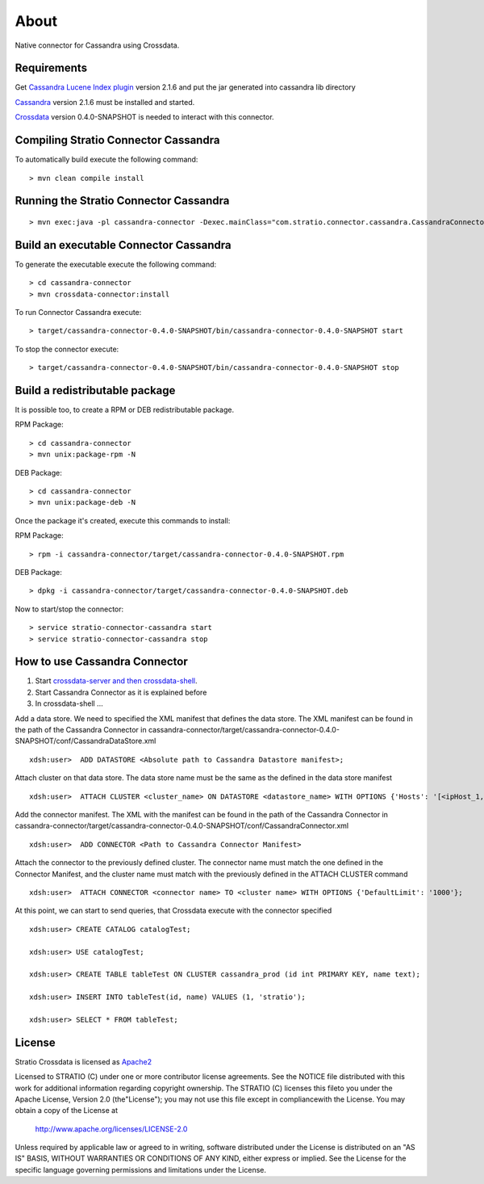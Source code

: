 About
******

Native connector for Cassandra using Crossdata.

Requirements
=============
Get `Cassandra Lucene Index plugin <https://github.com/Stratio/cassandra-lucene-index/tree/2.1.6.0>`_ version 2.1.6 and put the jar generated into cassandra lib directory

`Cassandra <http://cassandra.apache.org/download/>`_ version 2.1.6 must be installed and started.

`Crossdata <https://github.com/Stratio/crossdata>`_ version 0.4.0-SNAPSHOT is needed to interact with this
connector.

Compiling Stratio Connector Cassandra
======================================
To automatically build execute the following command::


    > mvn clean compile install


Running the Stratio Connector Cassandra
========================================
::

    > mvn exec:java -pl cassandra-connector -Dexec.mainClass="com.stratio.connector.cassandra.CassandraConnector"



Build an executable Connector Cassandra
========================================
To generate the executable execute the following command::

    > cd cassandra-connector
    > mvn crossdata-connector:install


To run Connector Cassandra execute::


    > target/cassandra-connector-0.4.0-SNAPSHOT/bin/cassandra-connector-0.4.0-SNAPSHOT start


To stop the connector execute::


    > target/cassandra-connector-0.4.0-SNAPSHOT/bin/cassandra-connector-0.4.0-SNAPSHOT stop


Build a redistributable package
================================
It is possible too, to create a RPM or DEB redistributable package.

RPM Package::

    > cd cassandra-connector
    > mvn unix:package-rpm -N

DEB Package::

    > cd cassandra-connector
    > mvn unix:package-deb -N

Once the package it's created, execute this commands to install:

RPM Package::

    > rpm -i cassandra-connector/target/cassandra-connector-0.4.0-SNAPSHOT.rpm

DEB Package::

    > dpkg -i cassandra-connector/target/cassandra-connector-0.4.0-SNAPSHOT.deb

Now to start/stop the connector::

    > service stratio-connector-cassandra start
    > service stratio-connector-cassandra stop

How to use Cassandra Connector
===============================
1. Start `crossdata-server and then crossdata-shell <https://github.com/Stratio/crossdata>`_.
2. Start Cassandra Connector as it is explained before
3. In crossdata-shell ...

Add a data store. We need to specified the XML manifest that defines the data store. The XML manifest can be found in the path of the Cassandra Connector in cassandra-connector/target/cassandra-connector-0.4.0-SNAPSHOT/conf/CassandraDataStore.xml ::

    xdsh:user>  ADD DATASTORE <Absolute path to Cassandra Datastore manifest>;


Attach cluster on that data store. The data store name must be the same as the defined in the data store manifest ::

    xdsh:user>  ATTACH CLUSTER <cluster_name> ON DATASTORE <datastore_name> WITH OPTIONS {'Hosts': '[<ipHost_1, ipHost_2,...ipHost_n>]', 'Port': <cassandra_port>};


Add the connector manifest. The XML with the manifest can be found in the path of the Cassandra Connector in cassandra-connector/target/cassandra-connector-0.4.0-SNAPSHOT/conf/CassandraConnector.xml ::

    xdsh:user>  ADD CONNECTOR <Path to Cassandra Connector Manifest>


Attach the connector to the previously defined cluster. The connector name must match the one defined in the  Connector Manifest, and the cluster name must match with the previously defined in the ATTACH CLUSTER command ::

    xdsh:user>  ATTACH CONNECTOR <connector name> TO <cluster name> WITH OPTIONS {'DefaultLimit': '1000'};
    
    
At this point, we can start to send queries, that Crossdata execute with the connector specified  ::

    xdsh:user> CREATE CATALOG catalogTest;
    
    xdsh:user> USE catalogTest;
    
    xdsh:user> CREATE TABLE tableTest ON CLUSTER cassandra_prod (id int PRIMARY KEY, name text);
    
    xdsh:user> INSERT INTO tableTest(id, name) VALUES (1, 'stratio');
    
    xdsh:user> SELECT * FROM tableTest;


License
========
Stratio Crossdata is licensed as `Apache2 <http://www.apache.org/licenses/LICENSE-2.0.txt>`_

Licensed to STRATIO (C) under one or more contributor license agreements. See the NOTICE file distributed with this
work for additional information regarding copyright ownership.
The STRATIO (C) licenses this fileto you under the Apache License, Version 2.0 (the"License"); you may not use this
file except in compliancewith the License.  You may obtain a copy of the License at

  http://www.apache.org/licenses/LICENSE-2.0

Unless required by applicable law or agreed to in writing, software distributed under the License is distributed on an
"AS IS" BASIS, WITHOUT WARRANTIES OR CONDITIONS OF ANY KIND, either express or implied.  See the License for the
specific language governing permissions and limitations under the License.
